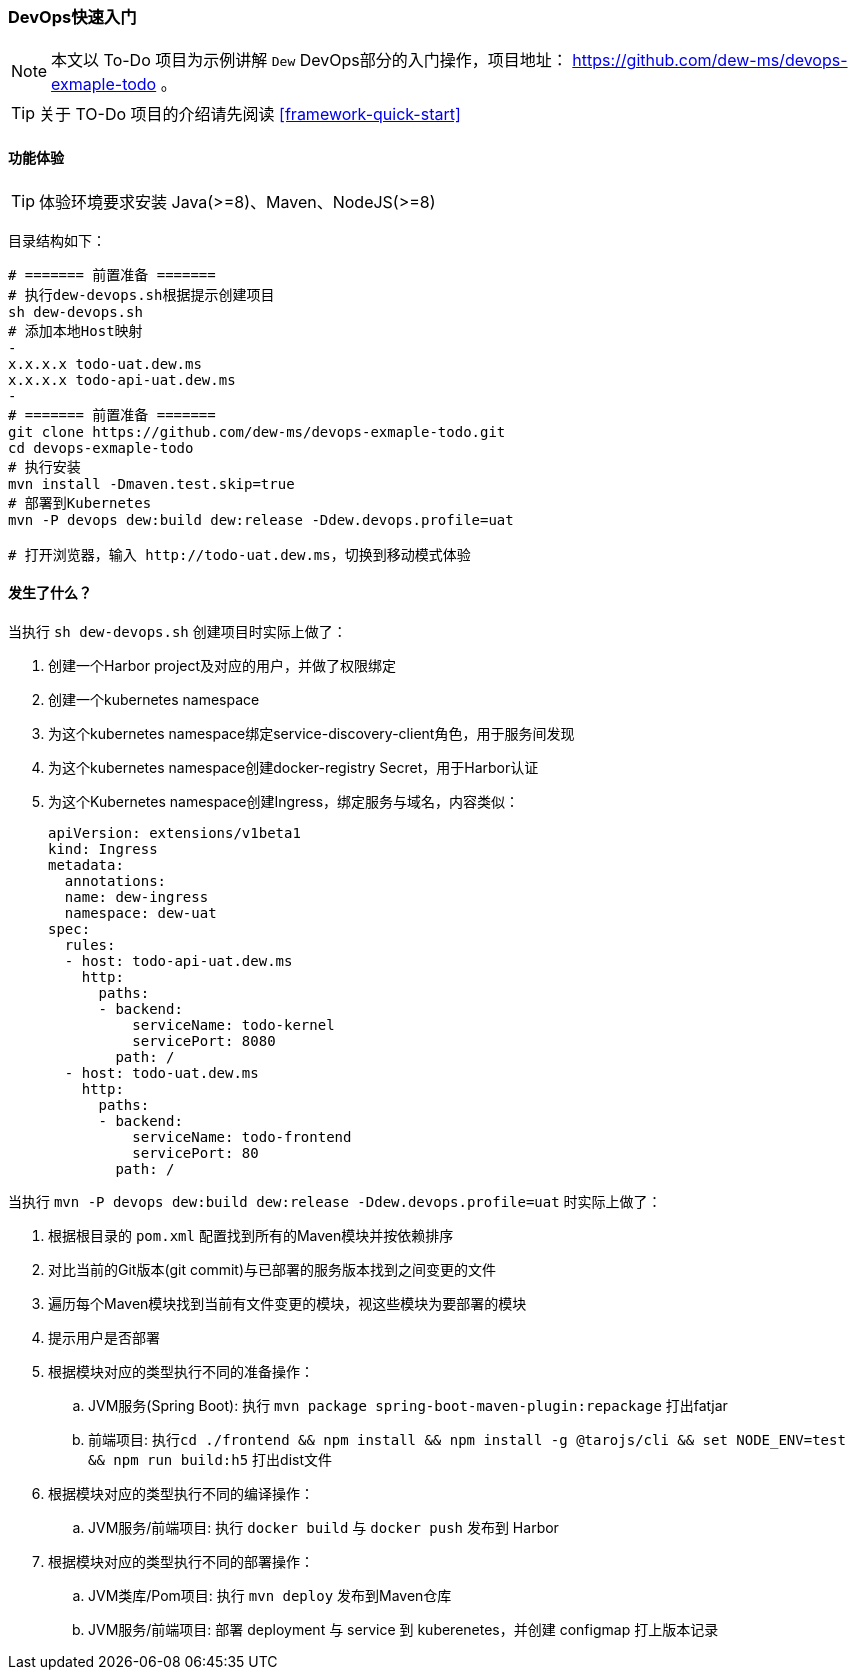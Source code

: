 ifndef::imagesdir[:imagesdir: ../../../../../]

[[devops-quick-start]]
=== DevOps快速入门

NOTE: 本文以 To-Do 项目为示例讲解 ``Dew`` DevOps部分的入门操作，项目地址： https://github.com/dew-ms/devops-exmaple-todo 。

TIP: 关于 TO-Do 项目的介绍请先阅读 <<framework-quick-start>>

==== 功能体验

TIP: 体验环境要求安装 Java(>=8)、Maven、NodeJS(>=8)

目录结构如下：

----
# ======= 前置准备 =======
# 执行dew-devops.sh根据提示创建项目
sh dew-devops.sh
# 添加本地Host映射
-
x.x.x.x todo-uat.dew.ms
x.x.x.x todo-api-uat.dew.ms
-
# ======= 前置准备 =======
git clone https://github.com/dew-ms/devops-exmaple-todo.git
cd devops-exmaple-todo
# 执行安装
mvn install -Dmaven.test.skip=true
# 部署到Kubernetes
mvn -P devops dew:build dew:release -Ddew.devops.profile=uat

# 打开浏览器，输入 http://todo-uat.dew.ms，切换到移动模式体验
----

==== 发生了什么？

当执行 ``sh dew-devops.sh`` 创建项目时实际上做了：

. 创建一个Harbor project及对应的用户，并做了权限绑定
. 创建一个kubernetes namespace
. 为这个kubernetes namespace绑定service-discovery-client角色，用于服务间发现
. 为这个kubernetes namespace创建docker-registry Secret，用于Harbor认证
. 为这个Kubernetes namespace创建Ingress，绑定服务与域名，内容类似：

  apiVersion: extensions/v1beta1
  kind: Ingress
  metadata:
    annotations:
    name: dew-ingress
    namespace: dew-uat
  spec:
    rules:
    - host: todo-api-uat.dew.ms
      http:
        paths:
        - backend:
            serviceName: todo-kernel
            servicePort: 8080
          path: /
    - host: todo-uat.dew.ms
      http:
        paths:
        - backend:
            serviceName: todo-frontend
            servicePort: 80
          path: /


当执行 ``mvn -P devops dew:build dew:release -Ddew.devops.profile=uat`` 时实际上做了：

. 根据根目录的 ``pom.xml`` 配置找到所有的Maven模块并按依赖排序
. 对比当前的Git版本(git commit)与已部署的服务版本找到之间变更的文件
. 遍历每个Maven模块找到当前有文件变更的模块，视这些模块为要部署的模块
. 提示用户是否部署
. 根据模块对应的类型执行不同的准备操作：
.. JVM服务(Spring Boot): 执行 ``mvn package spring-boot-maven-plugin:repackage`` 打出fatjar
.. 前端项目: 执行``cd ./frontend && npm install && npm install -g @tarojs/cli && set NODE_ENV=test && npm run build:h5`` 打出dist文件
. 根据模块对应的类型执行不同的编译操作：
.. JVM服务/前端项目: 执行 ``docker build`` 与 ``docker push`` 发布到 Harbor
. 根据模块对应的类型执行不同的部署操作：
.. JVM类库/Pom项目: 执行 ``mvn deploy`` 发布到Maven仓库
.. JVM服务/前端项目: 部署 deployment 与 service 到 kuberenetes，并创建 configmap 打上版本记录











